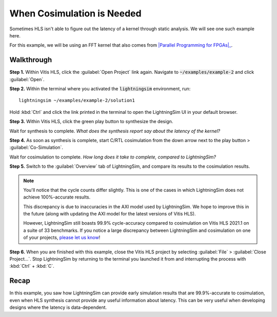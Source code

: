 When Cosimulation is Needed
===========================

Sometimes HLS isn't able to figure out the latency of a kernel through static analysis. We will see one such example here.

For this example, we will be using an FFT kernel that also comes from |Parallel Programming for FPGAs|_.

.. _Parallel Programming for FPGAs: https://arxiv.org/abs/1805.03648
.. |Parallel Programming for FPGAs| raw:: html

  Kastner et al.'s excellent <cite>Parallel Programming for FPGAs</cite> book

-----------
Walkthrough
-----------

**Step 1.** Within Vitis HLS, click the :guilabel:`Open Project` link again. Navigate to :code:`~/examples/example-2` and click :guilabel:`Open`.

**Step 2.** Within the terminal where you activated the :code:`lightningsim` environment, run::

  lightningsim ~/examples/example-2/solution1

Hold :kbd:`Ctrl` and click the link printed in the terminal to open the LightningSim UI in your default browser.

**Step 3.** Within Vitis HLS, click the green play button to synthesize the design.

Wait for synthesis to complete. *What does the synthesis report say about the latency of the kernel?*

**Step 4.** As soon as synthesis is complete, start C/RTL cosimulation from the down arrow next to the play button > :guilabel:`Co-Simulation`.

Wait for cosimulation to complete. *How long does it take to complete, compared to LightningSim?*

**Step 5.** Switch to the :guilabel:`Overview` tab of LightningSim, and compare its results to the cosimulation results.

.. note::

  You'll notice that the cycle counts differ slightly. This is one of the cases in which LightningSim does not achieve 100%-accurate results.

  This discrepancy is due to inaccuracies in the AXI model used by LightningSim. We hope to improve this in the future (along with updating the AXI model for the latest versions of Vitis HLS).

  However, LightningSim still boasts 99.9% cycle-accuracy compared to cosimulation on Vitis HLS 2021.1 on a suite of 33 benchmarks. If you notice a large discrepancy between LightningSim and cosimulation on one of your projects, `please let us know <https://github.com/sharc-lab/LightningSim/issues/new>`_!

**Step 6.** When you are finished with this example, close the Vitis HLS project by selecting :guilabel:`File` > :guilabel:`Close Project...`. Stop LightningSim by returning to the terminal you launched it from and interrupting the process with :kbd:`Ctrl` + :kbd:`C`.

-----
Recap
-----

In this example, you saw how LightningSim can provide early simulation results that are 99.9%-accurate to cosimulation, even when HLS synthesis cannot provide any useful information about latency. This can be very useful when developing designs where the latency is data-dependent.
